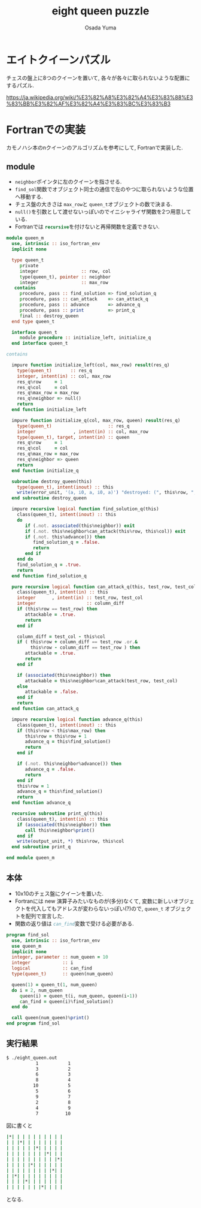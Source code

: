 #+TITLE: eight queen puzzle
#+AUTHOR: Osada Yuma
#+options: num:4 ^:{}
#+LaTeX_header: \usepackage{minted}
* エイトクイーンパズル
チェスの盤上に8つのクイーンを置いて, 各々が各々に取られないような配置にするパズル.

https://ja.wikipedia.org/wiki/%E3%82%A8%E3%82%A4%E3%83%88%E3%83%BB%E3%82%AF%E3%82%A4%E3%83%BC%E3%83%B3

* Fortranでの実装
カモノハシ本のnクイーンのアルゴリズムを参考にして, Fortranで実装した.
** module
- src_fortran[:exports code]{neighbor}ポインタに左のクイーンを指させる.
- src_fortran[:exports code]{find_sol}関数でオブジェクト同士の通信で左のやつに取られないような位置へ移動する.
- チェス盤の大きさは src_fortran[:exports code]{max_row}と src_fortran[:exports code]{queen_t}オブジェクトの数で決まる.
- src_fortran[:exports code]{null()}を引数として渡せないっぽいのでイニシャライザ関数を2つ用意している.
- Fortranでは src_fortran[:exports code]{recursive}を付けないと再帰関数を定義できない.
#+begin_src fortran :exports code
  module queen_m
    use, intrinsic :: iso_fortran_env
    implicit none

    type queen_t
       private
       integer                :: row, col
       type(queen_t), pointer :: neighbor
       integer                :: max_row
     contains
       procedure, pass :: find_solution => find_solution_q
       procedure, pass :: can_attack    => can_attack_q
       procedure, pass :: advance       => advance_q
       procedure, pass :: print         => print_q
       final :: destroy_queen
    end type queen_t

    interface queen_t
       module procedure :: initialize_left, initialize_q
    end interface queen_t

  contains

    impure function initialize_left(col, max_row) result(res_q)
      type(queen_t)       :: res_q
      integer, intent(in) :: col, max_row
      res_q%row     = 1
      res_q%col     = col
      res_q%max_row = max_row
      res_q%neighbor => null()
      return
    end function initialize_left

    impure function initialize_q(col, max_row, queen) result(res_q)
      type(queen_t)                     :: res_q
      integer              , intent(in) :: col, max_row
      type(queen_t), target, intent(in) :: queen
      res_q%row     = 1
      res_q%col     = col
      res_q%max_row = max_row
      res_q%neighbor => queen
      return
    end function initialize_q

    subroutine destroy_queen(this)
      type(queen_t), intent(inout) :: this
      write(error_unit, '(a, i0, a, i0, a)') "destroyed: (", this%row, ", ", this%col, ")"
    end subroutine destroy_queen

    impure recursive logical function find_solution_q(this)
      class(queen_t), intent(inout) :: this
      do
         if (.not. associated(this%neighbor)) exit
         if (.not. this%neighbor%can_attack(this%row, this%col)) exit
         if (.not. this%advance()) then
            find_solution_q = .false.
            return
         end if
      end do
      find_solution_q = .true.
      return
    end function find_solution_q

    pure recursive logical function can_attack_q(this, test_row, test_col) result(attackable)
      class(queen_t), intent(in) :: this
      integer      , intent(in) :: test_row, test_col
      integer                   :: column_diff
      if (this%row == test_row) then
         attackable = .true.
         return
      end if

      column_diff = test_col - this%col
      if ( this%row + column_diff == test_row .or.&
           this%row - column_diff == test_row ) then
         attackable = .true.
         return
      end if

      if (associated(this%neighbor)) then
         attackable = this%neighbor%can_attack(test_row, test_col)
      else
         attackable = .false.
      end if
      return
    end function can_attack_q

    impure recursive logical function advance_q(this)
      class(queen_t), intent(inout) :: this
      if (this%row < this%max_row) then
         this%row = this%row + 1
         advance_q = this%find_solution()
         return
      end if

      if (.not. this%neighbor%advance()) then
         advance_q = .false.
         return
      end if
      this%row = 1
      advance_q = this%find_solution()
      return
    end function advance_q

    recursive subroutine print_q(this)
      class(queen_t), intent(in) :: this
      if (associated(this%neighbor)) then
         call this%neighbor%print()
      end if
      write(output_unit, *) this%row, this%col
    end subroutine print_q

  end module queen_m
#+end_src
** 本体
- 10x10のチェス盤にクイーンを置いた.
- Fortranには new 演算子みたいなものが(多分)なくて, 変数に新しいオブジェクトを代入してもアドレスが変わらないっぽい(?)ので, src_fortran[:exports code]{queen_t} オブジェクトを配列で宣言した.
- 関数の返り値は src_fortran[:exports code]{can_find}変数で受ける必要がある.
#+begin_src fortran :exports code
  program find_sol
    use, intrinsic :: iso_fortran_env
    use queen_m
    implicit none
    integer, parameter :: num_queen = 10
    integer            :: i
    logical            :: can_find
    type(queen_t)      :: queen(num_queen)

    queen(1) = queen_t(1, num_queen)
    do i = 2, num_queen
       queen(i) = queen_t(i, num_queen, queen(i-1))
       can_find = queen(i)%find_solution()
    end do

    call queen(num_queen)%print()
  end program find_sol
#+end_src
** 実行結果
#+begin_src sh :exports code
  $ ./eight_queen.out
             1           1
             3           2
             6           3
             8           4
            10           5
             5           6
             9           7
             2           8
             4           9
             7          10
#+end_src
図に書くと
#+begin_src sh :exports code
  |*| | | | | | | | | |
  | | |*| | | | | | | |
  | | | | | |*| | | | |
  | | | | | | | |*| | |
  | | | | | | | | | |*|
  | | | | |*| | | | | |
  | | | | | | | | |*| |
  | |*| | | | | | | | |
  | | | |*| | | | | | |
  | | | | | | |*| | | |
#+end_src
となる.
